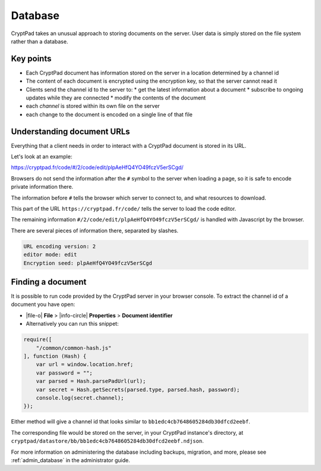 .. _dev_database:

Database
=========

CryptPad takes an unusual approach to storing documents on the server. User data is simply stored on the file system rather than a database.

Key points
-----------

* Each CryptPad document has information stored on the server in a location determined by a channel id
* The content of each document is encrypted using the encryption key, so that the server cannot read it
* Clients send the channel id to the server to:
  * get the latest information about a document
  * subscribe to ongoing updates while they are connected
  * modify the contents of the document
* each *channel* is stored within its own file on the server
* each change to the document is encoded on a single line of that file

Understanding document URLs
---------------------------

Everything that a client needs in order to interact with a CryptPad document is stored in its URL.

Let's look at an example:

https://cryptpad.fr/code/#/2/code/edit/plpAeHfQ4YO49fczV5erSCgd/

Browsers do not send the information after the ``#`` symbol to the server when loading a page, so it is safe to encode private information there.

The information before ``#`` tells the browser which server to connect to, and what resources to download.

This part of the URL ``https://cryptpad.fr/code/`` tells the server to load the code editor.

The remaining information ``#/2/code/edit/plpAeHfQ4YO49fczV5erSCgd/`` is handled with Javascript by the browser.

There are several pieces of information there, separated by slashes.

.. code-block:: javascript

    URL encoding version: 2
    editor mode: edit
    Encryption seed: plpAeHfQ4YO49fczV5erSCgd

Finding a document
-------------------

It is possible to run code provided by the CryptPad server in your browser console. To extract the channel id of a document you have open:

- |file-o| **File** > |info-circle| **Properties** > **Document identifier**
- Alternatively you can run this snippet:

.. code-block:: javascript

    require([
        "/common/common-hash.js"
    ], function (Hash) {
        var url = window.location.href;
        var password = "";
        var parsed = Hash.parsePadUrl(url);
        var secret = Hash.getSecrets(parsed.type, parsed.hash, password);
        console.log(secret.channel);
    });

Either method will give a channel id that looks similar to  ``bb1edc4cb7648605284db30dfcd2eebf``.

The corresponding file would be stored on the server, in your CryptPad instance's directory, at ``cryptpad/datastore/bb/bb1edc4cb7648605284db30dfcd2eebf.ndjson``.

For more information on administering the database including backups, migration, and more, please see :ref:`admin_database` in the administrator guide.
